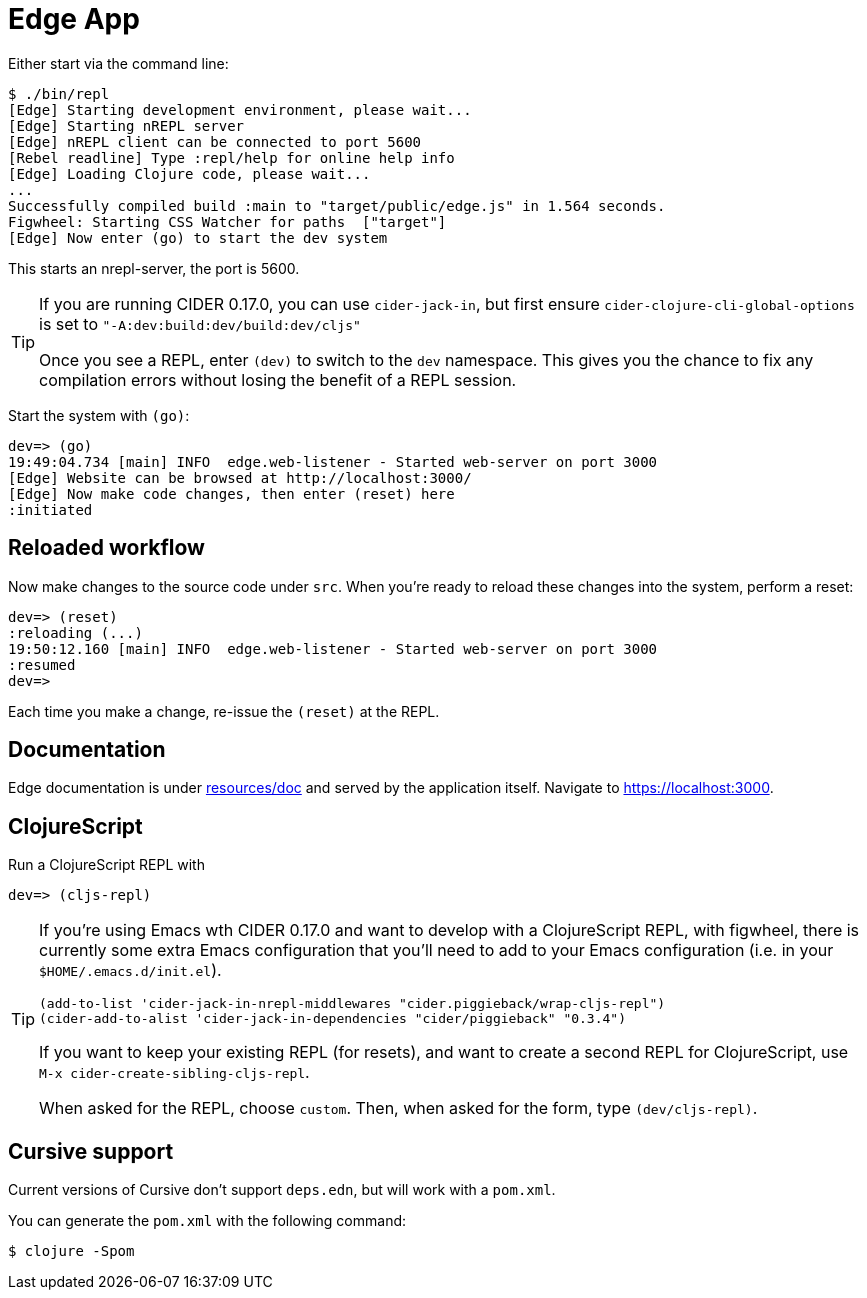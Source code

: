 = Edge App

Either start via the command line:

----
$ ./bin/repl
[Edge] Starting development environment, please wait...
[Edge] Starting nREPL server
[Edge] nREPL client can be connected to port 5600
[Rebel readline] Type :repl/help for online help info
[Edge] Loading Clojure code, please wait...
...
Successfully compiled build :main to "target/public/edge.js" in 1.564 seconds.
Figwheel: Starting CSS Watcher for paths  ["target"]
[Edge] Now enter (go) to start the dev system
----

This starts an nrepl-server, the port is 5600.

[TIP]
====
If you are running CIDER 0.17.0, you can use `cider-jack-in`, but first ensure `cider-clojure-cli-global-options` is set to `"-A:dev:build:dev/build:dev/cljs"`

Once you see a REPL, enter `(dev)` to switch to the `dev`
namespace. This gives you the chance to fix any compilation errors
without losing the benefit of a REPL session.
====

Start the system with `(go)`:

----
dev=> (go)
19:49:04.734 [main] INFO  edge.web-listener - Started web-server on port 3000
[Edge] Website can be browsed at http://localhost:3000/
[Edge] Now make code changes, then enter (reset) here
:initiated
----

== Reloaded workflow

Now make changes to the source code under `src`. When you're ready to reload these changes into the system, perform a reset:

----
dev=> (reset)
:reloading (...)
19:50:12.160 [main] INFO  edge.web-listener - Started web-server on port 3000
:resumed
dev=>
----

Each time you make a change, re-issue the `(reset)` at the REPL.

== Documentation

Edge documentation is under link:resources/doc[resources/doc] and served by the
application itself. Navigate to link:https://localhost:3000[].

== ClojureScript

Run a ClojureScript REPL with

----
dev=> (cljs-repl)
----

[TIP]
====
If you're using Emacs wth CIDER 0.17.0 and want to develop with a ClojureScript REPL, with figwheel, there is currently some extra Emacs configuration that you'll need to add to your Emacs configuration (i.e. in your `$HOME/.emacs.d/init.el`).

[source,elisp]
----
(add-to-list 'cider-jack-in-nrepl-middlewares "cider.piggieback/wrap-cljs-repl")
(cider-add-to-alist 'cider-jack-in-dependencies "cider/piggieback" "0.3.4")
----

If you want to keep your existing REPL (for resets), and want to create a second REPL for ClojureScript, use `M-x cider-create-sibling-cljs-repl`.

When asked for the REPL, choose `custom`. Then, when asked for the form, type `(dev/cljs-repl)`.
====


== Cursive support

Current versions of Cursive don't support `deps.edn`, but will work with a `pom.xml`.

You can generate the `pom.xml` with the following command:

----
$ clojure -Spom
----
